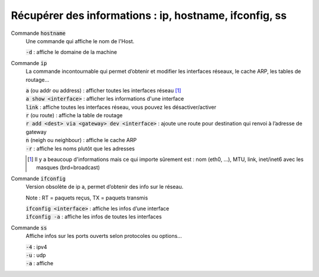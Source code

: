 ========================================================
Récupérer des informations : ip, hostname, ifconfig, ss
========================================================

Commande :code:`hostname`
	Une commande qui affiche le nom de l'Host.

	| :code:`-d` : affiche le domaine de la machine

Commande :code:`ip`
	La commande incontournable qui permet d’obtenir et modifier les interfaces réseaux,
	le cache ARP, les tables de routage...

	| :code:`a` (ou addr ou address) : afficher toutes les interfaces réseau [#2]_
	| :code:`a show <interface>` : afficher les informations d'une interface
	| :code:`link` : affiche toutes les interfaces réseau, vous pouvez les désactiver/activer
	| :code:`r` (ou route) : affiche la table de routage
	| :code:`r add <dest> via <gateway> dev <interface>` : ajoute une route pour destination qui renvoi à l’adresse de gateway
	| :code:`n` (neigh ou neighbour)  : affiche le cache ARP
	| :code:`-r` : affiche les noms plutôt que les adresses

	.. [#2] Il y a beaucoup d'informations mais ce qui importe sûrement est : nom (eth0, ...), MTU, link, inet/inet6 avec les masques (brd=broadcast)

Commande :code:`ifconfig`
	Version obsolète de ip a, permet d’obtenir des info sur le réseau.

	Note : RT = paquets reçus, TX = paquets transmis

	| :code:`ifconfig <interface>` : affiche les infos d’une interface
	| :code:`ifconfig -a` : affiche les infos de toutes les interfaces

Commande :code:`ss`
	Affiche infos sur les ports ouverts selon protocoles ou options...

	| :code:`-4` : ipv4
	| :code:`-u` : udp
	| :code:`-a` : affiche